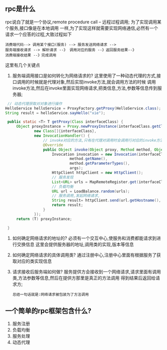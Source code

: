 
** rpc是什么
rpc说白了就是一个协议,remote procedure call -- 远程过程调用; 为了实现调用某个服务,接口像是在本地调用
一样,为了实现这样就需要实现网络通信,必然有一个请求一个应答的过程,大致过程如下
#+begin_example
 消费端代码--> 调用某个接口(服务) --> 服务发送网络请求 -->
 服务端接收请求 --> 解析请求 --》 调用对应的服务 --》返回服务结果--》
 消费端接收结果 --》完成调用
#+end_example

这里有几个关键点
1. 服务端调用接口是如何转化为网络请求的?
   这里使用了一种动态代理的方式,接口调用的时候就是代理对象,然后实现invoke方法,就会调用方法的时候
   调用invoke方法,然后在invoke里面实现网络请求,把类信息,方法,参数等信息传到服务器;
#+begin_src java
   // 动态代理获取对对象进行操作
  HelloService helloService = ProxyFactory.getProxy(HelloService.class);
  String result = helloService.sayHello("xie");

   public static <T> T getProxy(Class interfaceClass) {
       Object proxyInstance = Proxy.newProxyInstance(interfaceClass.getClassLoader(),
               new Class[]{interfaceClass},
               new InvocationHandler() {
                   // invoke对应的方法,只有在代理对调用时会调用行对应的invoke方法
                   @Override
                   public Object invoke(Object proxy, Method method, Object[] args) throws Throwable {
                       Invocation invocation = new Invocation(interfaceClass.getName(),
                               method.getName(),
                               method.getParameterTypes(),
                               args);
                       HttpClient httpClient = new HttpClient();
                       // 服务发现
                       List<URL> urls = MapRemoteRegister.get(interfaceClass.getName());
                       // 负载均衡
                       URL url = LoadBalance.random(urls);
                       // 服务调用,发起网络请求,
                       String result= httpClient.send(url.getHostname(), url.getPort(), invocation);
                       return result;
                   }
               });
       return (T) proxyInstance;

   }
#+end_src

2. 如何确定网络请求的地址的?
   必须有一个交互中心,使服务和消费都能请求到进行交换信息
   这里会提供服务器的地址,调用类的实现,版本等信息

3. 如何确定网络请求的具体调用类?
   通过注册中心,注册中心里面有根据服务了获取对应的类实现信息
   
4. 请求接收后服务端如何做?
   服务提供方会接收到一个网络请求,请求里面有调用类,方法参数等信息,然后在提供方那里是真正的方法调用
   得到结果后返回给请求方;

   =总结一句话就是:网络请求被包装为了方法调用=


** 一个简单的rpc框架包含什么?
1. 服务注册
2. 负载均衡
3. 服务处理
4. 动态代理
